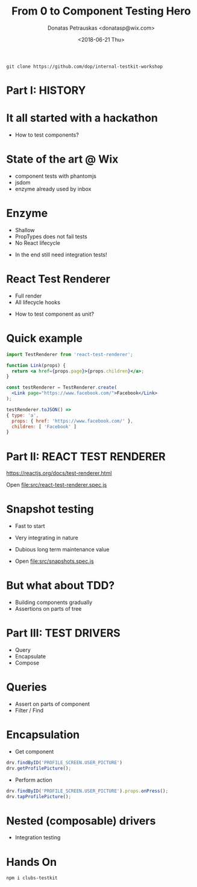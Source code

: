 #+TITLE: From 0 to Component Testing Hero
#+AUTHOR: Donatas Petrauskas <donatasp@wix.com>
#+DATE: <2018-06-21 Thu>

=git clone https://github.com/dop/internal-testkit-workshop=

* Part I: HISTORY
* It all started with a hackathon

- How to test components?
* State of the art @ Wix

- component tests with phantomjs
- jsdom
- enzyme already used by inbox
* Enzyme

- Shallow
- PropTypes does not fail tests
- No React lifecycle


- In the end still need integration tests!
* React Test Renderer

- Full render
- All lifecycle hooks


- How to test component as unit?
* Quick example
#+BEGIN_SRC jsx
import TestRenderer from 'react-test-renderer';

function Link(props) {
  return <a href={props.page}>{props.children}</a>;
}

const testRenderer = TestRenderer.create(
  <Link page="https://www.facebook.com/">Facebook</Link>
);

testRenderer.toJSON() =>
{ type: 'a',
  props: { href: 'https://www.facebook.com/' },
  children: [ 'Facebook' ]
}
#+END_SRC
* Part II: REACT TEST RENDERER

https://reactjs.org/docs/test-renderer.html

Open file:src/react-test-renderer.spec.js
* Snapshot testing

- Fast to start
- Very integrating in nature
- Dubious long term maintenance value

- Open file:src/snapshots.spec.js
* But what about TDD?

- Building components gradually
- Assertions on parts of tree
* Part III: TEST DRIVERS

- Query
- Encapsulate
- Compose
* Queries

- Assert on parts of component
- Filter / Find
* Encapsulation

- Get component
#+BEGIN_SRC javascript
drv.findByID('PROFILE_SCREEN.USER_PICTURE')
drv.getProfilePicture();
#+END_SRC

- Perform action
#+BEGIN_SRC javascript
drv.findByID('PROFILE_SCREEN.USER_PICTURE').props.onPress();
drv.tapProfilePicture();
#+END_SRC

* Nested (composable) drivers

- Integration testing

* Hands On

=npm i clubs-testkit=
